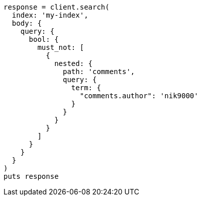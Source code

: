 [source, ruby]
----
response = client.search(
  index: 'my-index',
  body: {
    query: {
      bool: {
        must_not: [
          {
            nested: {
              path: 'comments',
              query: {
                term: {
                  "comments.author": 'nik9000'
                }
              }
            }
          }
        ]
      }
    }
  }
)
puts response
----
